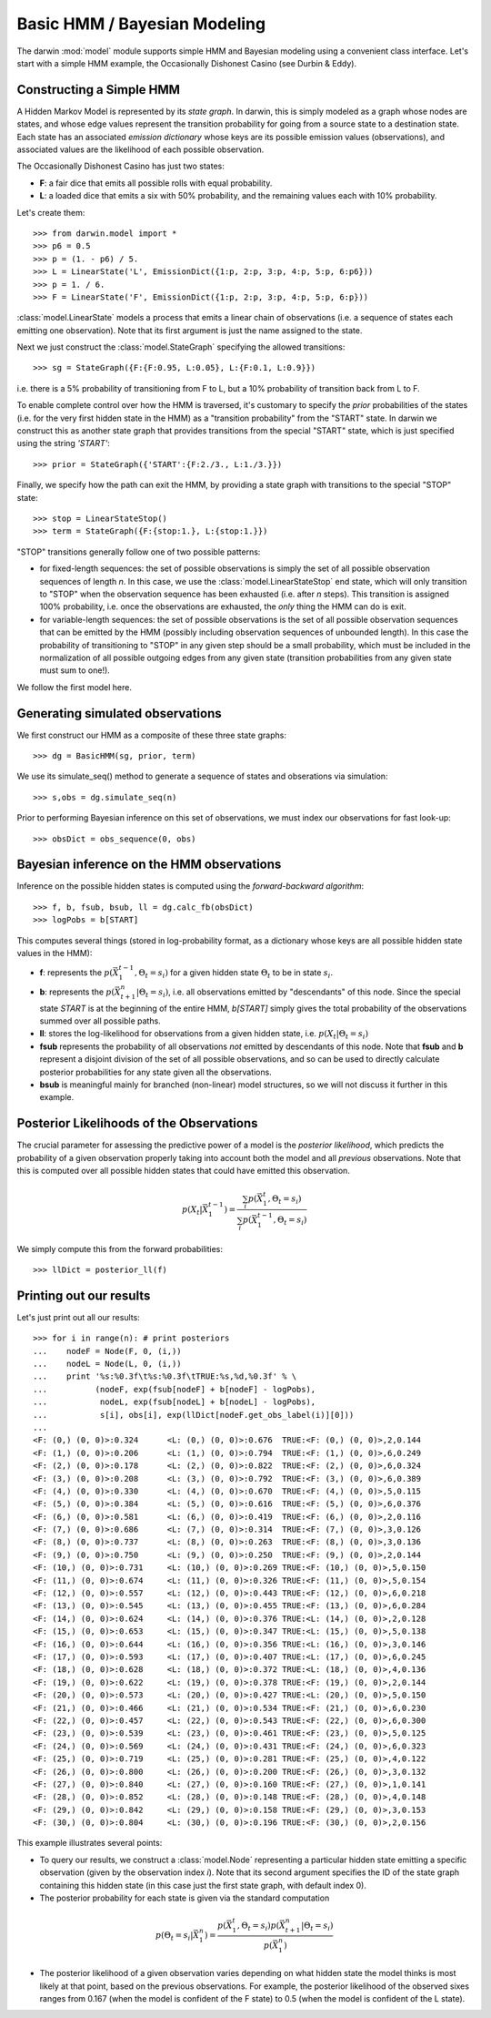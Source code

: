 =============================
Basic HMM / Bayesian Modeling
=============================

The darwin :mod:`model` module supports simple HMM and Bayesian modeling
using a convenient class interface.  Let's start with a simple HMM
example, the Occasionally Dishonest Casino (see Durbin & Eddy).

Constructing a Simple HMM
-------------------------

A Hidden Markov Model is represented by its *state graph*.  In darwin,
this is simply modeled as a graph whose nodes are states, and whose
edge values represent the transition probability for going from a source
state to a destination state.  Each state has an associated *emission
dictionary* whose keys are its possible emission values (observations),
and associated values are the likelihood of each possible observation.

The Occasionally Dishonest Casino has just two states:

* **F**: a fair dice that emits all possible rolls with equal probability.

* **L**: a loaded dice that emits a six with 50% probability, and
  the remaining values each with 10% probability.

Let's create them::

    >>> from darwin.model import *
    >>> p6 = 0.5
    >>> p = (1. - p6) / 5.
    >>> L = LinearState('L', EmissionDict({1:p, 2:p, 3:p, 4:p, 5:p, 6:p6}))
    >>> p = 1. / 6.
    >>> F = LinearState('F', EmissionDict({1:p, 2:p, 3:p, 4:p, 5:p, 6:p}))

:class:`model.LinearState` models a process that emits a linear
chain of observations (i.e. a sequence of states each emitting one
observation).  Note that its first argument is just the name assigned
to the state.

Next we just construct the :class:`model.StateGraph` specifying the
allowed transitions::

    >>> sg = StateGraph({F:{F:0.95, L:0.05}, L:{F:0.1, L:0.9}})

i.e. there is a 5% probability of transitioning from F to L, but
a 10% probability of transition back from L to F.

To enable complete control over how the HMM is traversed, it's customary
to specify the *prior* probabilities of the states (i.e. for the very
first hidden state in the HMM) as a "transition probability" from the
"START" state.  In darwin we construct this as another state graph
that provides transitions from the special "START" state, which is just
specified using the string `'START'`::

    >>> prior = StateGraph({'START':{F:2./3., L:1./3.}})

Finally, we specify how the path can exit the HMM, by providing a state
graph with transitions to the special "STOP" state::

    >>> stop = LinearStateStop()
    >>> term = StateGraph({F:{stop:1.}, L:{stop:1.}})

"STOP" transitions generally follow one of two possible patterns:

* for fixed-length sequences: the set of possible observations is simply
  the set of all possible observation sequences of length *n*.  In
  this case, we use the :class:`model.LinearStateStop` end state,
  which will only transition to "STOP" when the observation sequence
  has been exhausted (i.e. after *n* steps).  This transition is 
  assigned 100% probability, i.e. once the observations are exhausted,
  the *only* thing the HMM can do is exit.

* for variable-length sequences: the set of possible observations is
  the set of all possible observation sequences that can be emitted
  by the HMM (possibly including observation sequences of unbounded
  length).  In this case the probability of transitioning to "STOP"
  in any given step should be a small probability, which must be
  included in the normalization of all possible outgoing edges
  from any given state (transition probabilities from any given
  state must sum to one!).

We follow the first model here.

Generating simulated observations
---------------------------------

We first construct our HMM as a composite of these three state graphs::

    >>> dg = BasicHMM(sg, prior, term)

We use its simulate_seq() method to generate a sequence of states
and obserations via simulation::

    >>> s,obs = dg.simulate_seq(n)

Prior to performing Bayesian inference on this set of observations, 
we must index our observations for fast look-up::

    >>> obsDict = obs_sequence(0, obs)

Bayesian inference on the HMM observations
------------------------------------------

Inference on the possible hidden states is computed using the 
*forward-backward algorithm*::

    >>> f, b, fsub, bsub, ll = dg.calc_fb(obsDict)
    >>> logPobs = b[START]

This computes several things (stored in log-probability format,
as a dictionary whose keys are all possible hidden state values in
the HMM):

* **f**: represents the :math:`p(\vec{X}_1^{t-1},\Theta_t=s_i)` for a given
  hidden state :math:`\Theta_t` to be in state :math:`s_i`.  

* **b**: represents the :math:`p(\vec{X}_{t+1}^n|\Theta_t=s_i)`,
  i.e. all observations emitted by "descendants" of this node.  Since
  the special state `START` is at the beginning of the entire HMM,
  `b[START]` simply gives the total probability of the observations
  summed over all possible paths.

* **ll**: stores the log-likelihood for observations from a given hidden
  state, i.e. :math:`p(X_t|\Theta_t=s_i)`

* **fsub** represents the probability of all observations *not* emitted
  by descendants of this node.  Note that **fsub**
  and **b** represent a disjoint division of the set of all
  possible observations, and so can be used to directly calculate
  posterior probabilities for any state given all the observations.

* **bsub** is meaningful mainly for branched (non-linear) 
  model structures, so we will not discuss it further in this example.


Posterior Likelihoods of the Observations
-----------------------------------------

The crucial parameter for assessing the predictive power of a model
is the *posterior likelihood*, which predicts the probability of a
given observation properly taking into account both the model and
all *previous* observations.  Note that this is computed over all
possible hidden states that could have emitted this observation.

.. math:: p(X_t|\vec{X}_1^{t-1})=\frac{\sum_i{p(\vec{X}_1^t,\Theta_t=s_i)}}{\sum_i{p(\vec{X}_1^{t-1},\Theta_t=s_i)}}

We simply compute this from the forward probabilities::

    >>> llDict = posterior_ll(f)

Printing out our results
------------------------

Let's just print out all our results::

    >>> for i in range(n): # print posteriors
    ...    nodeF = Node(F, 0, (i,))
    ...    nodeL = Node(L, 0, (i,))
    ...    print '%s:%0.3f\t%s:%0.3f\tTRUE:%s,%d,%0.3f' % \
    ...          (nodeF, exp(fsub[nodeF] + b[nodeF] - logPobs),
    ...           nodeL, exp(fsub[nodeL] + b[nodeL] - logPobs),
    ...           s[i], obs[i], exp(llDict[nodeF.get_obs_label(i)][0]))
    ...
    <F: (0,) (0, 0)>:0.324	<L: (0,) (0, 0)>:0.676	TRUE:<F: (0,) (0, 0)>,2,0.144
    <F: (1,) (0, 0)>:0.206	<L: (1,) (0, 0)>:0.794	TRUE:<F: (1,) (0, 0)>,6,0.249
    <F: (2,) (0, 0)>:0.178	<L: (2,) (0, 0)>:0.822	TRUE:<F: (2,) (0, 0)>,6,0.324
    <F: (3,) (0, 0)>:0.208	<L: (3,) (0, 0)>:0.792	TRUE:<F: (3,) (0, 0)>,6,0.389
    <F: (4,) (0, 0)>:0.330	<L: (4,) (0, 0)>:0.670	TRUE:<F: (4,) (0, 0)>,5,0.115
    <F: (5,) (0, 0)>:0.384	<L: (5,) (0, 0)>:0.616	TRUE:<F: (5,) (0, 0)>,6,0.376
    <F: (6,) (0, 0)>:0.581	<L: (6,) (0, 0)>:0.419	TRUE:<F: (6,) (0, 0)>,2,0.116
    <F: (7,) (0, 0)>:0.686	<L: (7,) (0, 0)>:0.314	TRUE:<F: (7,) (0, 0)>,3,0.126
    <F: (8,) (0, 0)>:0.737	<L: (8,) (0, 0)>:0.263	TRUE:<F: (8,) (0, 0)>,3,0.136
    <F: (9,) (0, 0)>:0.750	<L: (9,) (0, 0)>:0.250	TRUE:<F: (9,) (0, 0)>,2,0.144
    <F: (10,) (0, 0)>:0.731	<L: (10,) (0, 0)>:0.269	TRUE:<F: (10,) (0, 0)>,5,0.150
    <F: (11,) (0, 0)>:0.674	<L: (11,) (0, 0)>:0.326	TRUE:<F: (11,) (0, 0)>,5,0.154
    <F: (12,) (0, 0)>:0.557	<L: (12,) (0, 0)>:0.443	TRUE:<F: (12,) (0, 0)>,6,0.218
    <F: (13,) (0, 0)>:0.545	<L: (13,) (0, 0)>:0.455	TRUE:<F: (13,) (0, 0)>,6,0.284
    <F: (14,) (0, 0)>:0.624	<L: (14,) (0, 0)>:0.376	TRUE:<L: (14,) (0, 0)>,2,0.128
    <F: (15,) (0, 0)>:0.653	<L: (15,) (0, 0)>:0.347	TRUE:<L: (15,) (0, 0)>,5,0.138
    <F: (16,) (0, 0)>:0.644	<L: (16,) (0, 0)>:0.356	TRUE:<L: (16,) (0, 0)>,3,0.146
    <F: (17,) (0, 0)>:0.593	<L: (17,) (0, 0)>:0.407	TRUE:<L: (17,) (0, 0)>,6,0.245
    <F: (18,) (0, 0)>:0.628	<L: (18,) (0, 0)>:0.372	TRUE:<L: (18,) (0, 0)>,4,0.136
    <F: (19,) (0, 0)>:0.622	<L: (19,) (0, 0)>:0.378	TRUE:<F: (19,) (0, 0)>,2,0.144
    <F: (20,) (0, 0)>:0.573	<L: (20,) (0, 0)>:0.427	TRUE:<L: (20,) (0, 0)>,5,0.150
    <F: (21,) (0, 0)>:0.466	<L: (21,) (0, 0)>:0.534	TRUE:<F: (21,) (0, 0)>,6,0.230
    <F: (22,) (0, 0)>:0.457	<L: (22,) (0, 0)>:0.543	TRUE:<F: (22,) (0, 0)>,6,0.300
    <F: (23,) (0, 0)>:0.539	<L: (23,) (0, 0)>:0.461	TRUE:<F: (23,) (0, 0)>,5,0.125
    <F: (24,) (0, 0)>:0.569	<L: (24,) (0, 0)>:0.431	TRUE:<F: (24,) (0, 0)>,6,0.323
    <F: (25,) (0, 0)>:0.719	<L: (25,) (0, 0)>:0.281	TRUE:<F: (25,) (0, 0)>,4,0.122
    <F: (26,) (0, 0)>:0.800	<L: (26,) (0, 0)>:0.200	TRUE:<F: (26,) (0, 0)>,3,0.132
    <F: (27,) (0, 0)>:0.840	<L: (27,) (0, 0)>:0.160	TRUE:<F: (27,) (0, 0)>,1,0.141
    <F: (28,) (0, 0)>:0.852	<L: (28,) (0, 0)>:0.148	TRUE:<F: (28,) (0, 0)>,4,0.148
    <F: (29,) (0, 0)>:0.842	<L: (29,) (0, 0)>:0.158	TRUE:<F: (29,) (0, 0)>,3,0.153
    <F: (30,) (0, 0)>:0.804	<L: (30,) (0, 0)>:0.196	TRUE:<F: (30,) (0, 0)>,2,0.156

This example illustrates several points:

* To query our results, we construct a :class:`model.Node` representing
  a particular hidden state emitting a specific observation (given by
  the observation index *i*).  Note that its second argument specifies
  the ID of the state graph containing this hidden state (in this case
  just the first state graph, with default index 0).

* The posterior probability for each state is given via the standard
  computation

.. math:: p(\Theta_t=s_i|\vec{X}_1^n) = \frac{p(\vec{X}_1^t,\Theta_t=s_i)p(\vec{X}_{t+1}^n|\Theta_t=s_i)}{p(\vec{X}_1^n)}

* The posterior likelihood of a given observation varies depending
  on what hidden state the model thinks is most likely at that point,
  based on the previous observations.  For example, the posterior
  likelihood of the observed sixes ranges from 0.167 (when the model
  is confident of the F state) to 0.5 (when the model is confident of
  the L state).

